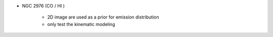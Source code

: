 + NGC 2976 (CO / HI )

	* 2D image are used as a prior for emission distribution
	* only test the kinematic modeling
